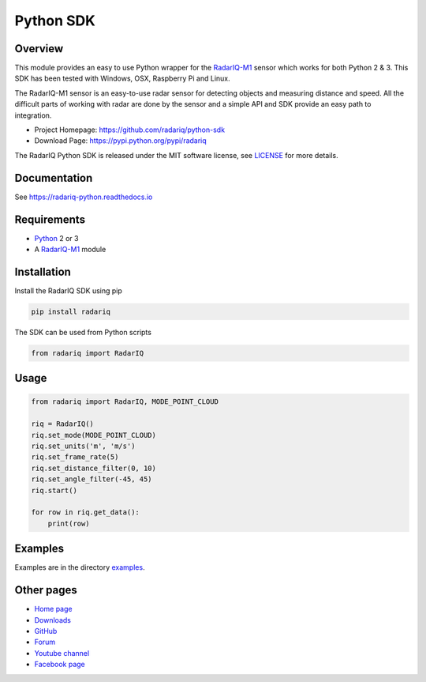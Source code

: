 Python SDK |Documentation Status|
=================================

Overview
--------

This module provides an easy to use Python wrapper for the
`RadarIQ-M1 <https://radariq.io/products/radariq-m1>`__ sensor which
works for both Python 2 & 3. This SDK has been tested with Windows, OSX,
Raspberry Pi and Linux.

The RadarIQ-M1 sensor is an easy-to-use radar sensor for detecting
objects and measuring distance and speed. All the difficult parts of
working with radar are done by the sensor and a simple API and SDK
provide an easy path to integration.

-  Project Homepage: https://github.com/radariq/python-sdk
-  Download Page: https://pypi.python.org/pypi/radariq

The RadarIQ Python SDK is released under the MIT software license, see
`LICENSE <https://github.com/radariq/python-sdk/LICENCE>`__ for more
details.

Documentation
-------------

See https://radariq-python.readthedocs.io

Requirements
------------

-  `Python <https://www.python.org>`__ 2 or 3
-  A `RadarIQ-M1 <https://radariq.io/products/radariq-m1>`__ module

Installation
------------

Install the RadarIQ SDK using pip

.. code:: bash

   pip install radariq

The SDK can be used from Python scripts

.. code:: python

   from radariq import RadarIQ

Usage
-----

.. code:: python

   from radariq import RadarIQ, MODE_POINT_CLOUD

   riq = RadarIQ()
   riq.set_mode(MODE_POINT_CLOUD)
   riq.set_units('m', 'm/s')
   riq.set_frame_rate(5)
   riq.set_distance_filter(0, 10)
   riq.set_angle_filter(-45, 45)
   riq.start()

   for row in riq.get_data():
       print(row)

Examples
--------

Examples are in the directory
`examples <https://github.com/radariq/python-sdk/blob/master/examples>`__.

Other pages
-----------

-  `Home page <https://radariq.io>`__
-  `Downloads <https://radariq.io>`__
-  `GitHub <https://github.com/radariq>`__
-  `Forum <https://forum.radariq.io>`__
-  `Youtube channel <https://youtube.com/radariq>`__
-  `Facebook page <https://facebook.com/radarIQsensing>`__

.. |Documentation Status| image:: https://readthedocs.org/projects/pip/badge/?version=stable
   :target: https://pip.pypa.io/en/stable/?badge=stable
